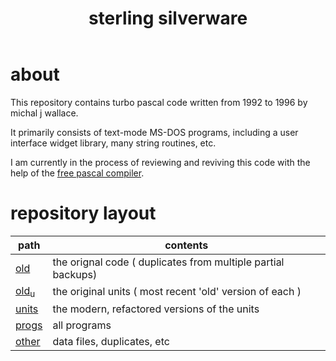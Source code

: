 #+title: sterling silverware

* about

This repository contains turbo pascal code written from 1992 to 1996 by michal j wallace.

It primarily consists of text-mode MS-DOS programs, including a user interface widget library, many string routines, etc.

I am currently in the process of reviewing and reviving this code with the help of the [[http://freepascal.org/][free pascal compiler]].

* repository layout

| path  | contents                                                     |
|-------+--------------------------------------------------------------|
| [[./old][old]]   | the orignal code ( duplicates from multiple partial backups) |
| [[./old__u][old_u]] | the original units ( most recent 'old' version of each )     |
| [[./units][units]] | the modern, refactored versions of the units                 |
| [[./progs][progs]] | all programs                                                 |
| [[./other][other]] | data files, duplicates, etc                                  |


